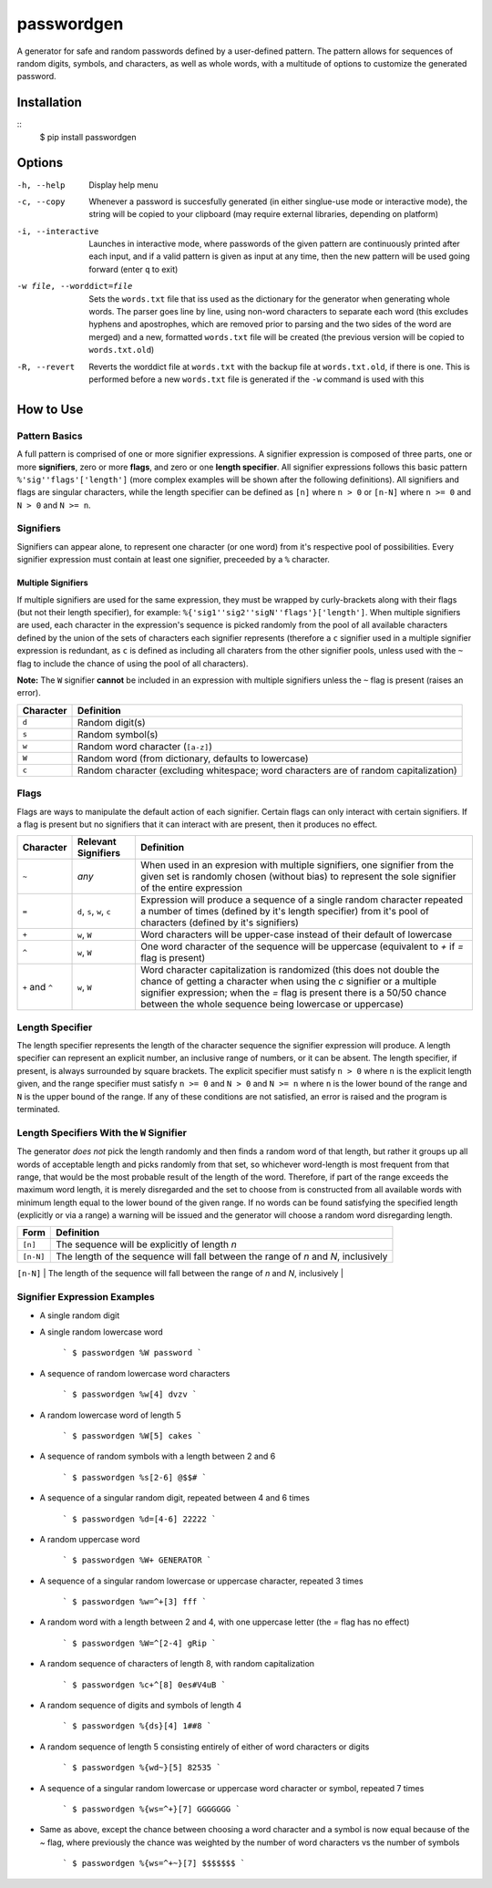 passwordgen
###########
A generator for safe and random passwords defined by a user-defined pattern. The pattern allows for sequences of random digits, symbols, and characters, as well as whole words, with a multitude of options to customize the generated password.

Installation
============
::
	$ pip install passwordgen

Options
=======
-h, --help  Display help menu
-c, --copy  Whenever a password is succesfully generated (in either singlue-use mode or interactive mode), the string will be copied to your clipboard (may require external libraries, depending on platform) 
-i, --interactive  Launches in interactive mode, where passwords of the given pattern are continuously printed after each input, and if a valid pattern is given as input at any time, then the new pattern will be used going forward (enter ``q`` to exit)
-w file, --worddict=file  Sets the ``words.txt`` file that iss used as the dictionary for the generator when generating whole words. The parser goes line by line, using non-word characters to separate each word (this excludes hyphens and apostrophes, which are removed prior to parsing and the two sides of the word are merged) and a new, formatted ``words.txt`` file will be created (the previous version will be copied to ``words.txt.old``)
-R, --revert  Reverts the worddict file at ``words.txt`` with the backup file at ``words.txt.old``, if there is one. This is performed before a new ``words.txt`` file is generated if the ``-w`` command is used with this

How to Use
==========
Pattern Basics
--------------
A full pattern is comprised of one or more signifier expressions.  A signifier expression is composed of three parts, one or more **signifiers**, zero or more **flags**, and zero or one **length specifier**.  All signifier expressions follows this basic pattern ``%'sig''flags'['length']`` (more complex examples will be shown after the following definitions).  All signifiers and flags are singular characters, while the length specifier can be defined as ``[n]`` where ``n > 0`` or ``[n-N]`` where ``n >= 0`` and ``N > 0`` and ``N >= n``.

Signifiers
----------
Signifiers can appear alone, to represent one character (or one word) from it's respective pool of possibilities. Every signifier expression must contain at least one signifier, preceeded by a ``%`` character.

Multiple Signifiers
^^^^^^^^^^^^^^^^^^^
If multiple signifiers are used for the same expression, they must be wrapped by curly-brackets along with their flags (but not their length specifier), for example: ``%{'sig1''sig2''sigN''flags'}['length']``. When multiple signifiers are used, each character in the expression's sequence is picked randomly from the pool of all available characters defined by the union of the sets of characters each signifier represents (therefore a ``c`` signifier used in a multiple signifier expression is redundant, as ``c`` is defined as including all charaters from the other signifier pools, unless used with the ``~`` flag to include the chance of using the pool of all characters).  

**Note:** The ``W`` signifier **cannot** be included in an expression with multiple signifiers unless the ``~`` flag is present (raises an error).

.. tabularcolumns:: |c|l|
+-----------+---------------------------------------------------------------------------------------+
| Character | Definition                                                                            |
+===========+=======================================================================================+
| ``d``     | Random digit(s)                                                                       |
+-----------+---------------------------------------------------------------------------------------+
| ``s``     | Random symbol(s)                                                                      |
+-----------+---------------------------------------------------------------------------------------+
| ``w``     | Random word character (``[a-z]``)                                                     |
+-----------+---------------------------------------------------------------------------------------+                            
| ``W``     | Random word (from dictionary, defaults to lowercase)                                  |
+-----------+---------------------------------------------------------------------------------------+                  
| ``c``     | Random character (excluding whitespace; word characters are of random capitalization) |
+-----------+---------------------------------------------------------------------------------------+

Flags
-----
Flags are ways to manipulate the default action of each signifier. Certain flags can only interact with certain signifiers. If a flag is present but no signifiers that it can interact with are present, then it produces no effect.

.. tabularcolumns:: |c|c|l|
+-----------------+---------------------+----------------------------------------------------------------------------------------------------+
| Character       | Relevant Signifiers | Definition                                                                                         |
+=================+=====================+====================================================================================================+
| ``~``           | *any*               | When used in an expresion with multiple signifiers, one signifier from the given set is randomly   |
|                 |                     | chosen (without bias) to represent the sole signifier of the entire expression                     |
+-----------------+---------------------+----------------------------------------------------------------------------------------------------+
| ``=``           | ``d``, ``s``,       | Expression will produce a sequence of a single random character repeated a number of times         |
|                 | ``w``, ``c``        | (defined by it's length specifier) from it's pool of characters (defined by it's signifiers)       |
+-----------------+---------------------+----------------------------------------------------------------------------------------------------+
| ``+``           | ``w``, ``W``        | Word characters will be upper-case instead of their default of lowercase                           |
+-----------------+---------------------+----------------------------------------------------------------------------------------------------+
| ``^``           | ``w``, ``W``        | One word character of the sequence will be uppercase (equivalent to `+` if `=` flag is present)    |
+-----------------+---------------------+----------------------------------------------------------------------------------------------------+
| ``+`` and ``^`` | ``w``, ``W``        | Word character capitalization is randomized (this does not double the chance of getting a          |
|                 |                     | character when using the `c` signifier or a multiple signifier expression; when the `=` flag is    |
|                 |                     | present there is a 50/50 chance between the whole sequence being lowercase or uppercase)           |
+-----------------+---------------------+----------------------------------------------------------------------------------------------------+

Length Specifier
----------------
The length specifier represents the length of the character sequence the signifier expression will produce. A length specifier can represent an explicit number, an inclusive range of numbers, or it can be absent. The length specifier, if present, is always surrounded by square brackets. The explicit specifier must satisfy ``n > 0`` where ``n`` is the explicit length given, and the range specifier must satisfy ``n >= 0`` and ``N > 0`` and ``N >= n`` where ``n`` is the lower bound of the range and ``N`` is the upper bound of the range. If any of these conditions are not satisfied, an error is raised and the program is terminated.

Length Specifiers With the ``W`` Signifier
------------------------------------------
The generator *does not* pick the length randomly and then finds a random word of that length, but rather it groups up all words of acceptable length and picks randomly from that set, so whichever word-length is most frequent from that range, that would be the most probable result of the length of the word. Therefore, if part of the range exceeds the maximum word length, it is merely disregarded and the set to choose from is constructed from all available words with minimum length equal to the lower bound of the given range. If no words can be found satisfying the specified length (explicitly or via a range) a warning will be issued and the generator will choose a random word disregarding length.

.. tabularcolumns:: |c|l|
+-----------+-------------------------------------------------------------------------------------------------------------------+
| Form      | Definition                                                                                                        |
+===========+===================================================================================================================+
| ``[n]``   | The sequence will be explicitly of length `n`                                                                     |
+-----------+-------------------------------------------------------------------------------------------------------------------+
| ``[n-N]`` | The length of the sequence will fall between the range of `n` and `N`, inclusively                                |
+-----------+-------------------------------------------------------------------------------------------------------------------+
| (absent)  | The sequence will be either a single character, or, for the `W` signifier, will be a single word of random length |+-----------+-------------------------------------------------------------------------------------------------------------------+

Signifier Expression Examples
-----------------------------
* A single random digit
.. code-block:: bash
  	$ passwordgen %d
  	6

* A single random lowercase word

	```
	$ passwordgen %W
	password
	```

* A sequence of random lowercase word characters

	```
	$ passwordgen %w[4]
	dvzv
	```

* A random lowercase word of length 5

	```
	$ passwordgen %W[5]
	cakes
	```

* A sequence of random symbols with a length between 2 and 6

	```
	$ passwordgen %s[2-6]
	@$$#
	```

* A sequence of a singular random digit, repeated between 4 and 6 times

	```
	$ passwordgen %d=[4-6]
	22222
	```

* A random uppercase word

	```
	$ passwordgen %W+
	GENERATOR
	```

* A sequence of a singular random lowercase or uppercase character, repeated 3 times


	```
	$ passwordgen %w=^+[3]
	fff
	```

* A random word with a length between 2 and 4, with one uppercase letter (the `=` flag has no effect)

	```
	$ passwordgen %W=^[2-4]
	gRip
	```

* A random sequence of characters of length 8, with random capitalization

	```
	$ passwordgen %c+^[8]
	0es#V4uB
	```

* A random sequence of digits and symbols of length 4

	```
	$ passwordgen %{ds}[4]
	1##8
	```

* A random sequence of length 5 consisting entirely of either of word characters or digits

	```
	$ passwordgen %{wd~}[5]
	82535
	```

* A sequence of a singular random lowercase or uppercase word character or symbol, repeated 7 times

	```
	$ passwordgen %{ws=^+}[7]
	GGGGGGG
	```

* Same as above, except the chance between choosing a word character and a symbol is now equal because of the `~` flag, where previously the chance was weighted by the number of word characters vs the number of symbols

	```
	$ passwordgen %{ws=^+~}[7]
	$$$$$$$
	```
